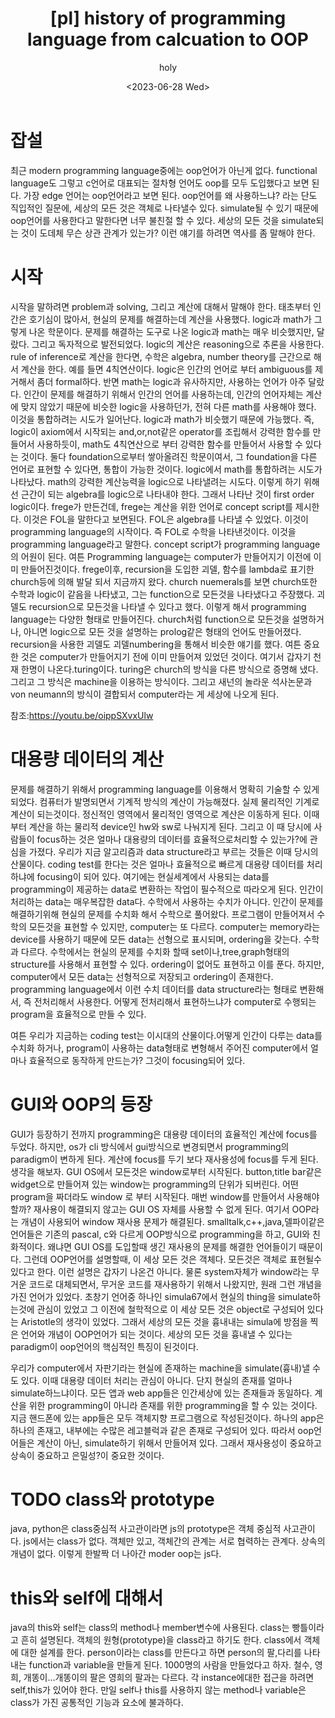 :PROPERTIES:
:ID:       49BE5646-2246-44D7-8ED9-4DC5B59DB548
:mtime:    20230722094241 20230721214104
:ctime:    20230721214104
:END:
#+title: [pl] history of programming language from calcuation to OOP
#+AUTHOR: holy
#+EMAIL:  hoyoul.park@gmail.com
#+DATE:  <2023-06-28 Wed>
#+DESCRIPTION: oop언어를 이해못하는 사람이 많다. 그래서 글을 써보았다.
#+HUGO_DRAFT: true
* 잡설
최근 modern programming language중에는 oop언어가 아닌게
없다. functional language도 그렇고 c언어로 대표되는 절차형 언어도
oop를 모두 도입했다고 보면 된다. 가장 edge 언어는 oop언어라고 보면
된다. oop언어를 왜 사용하느냐? 라는 단도 직입적인 질문에, 세상의 모든
것은 객체로 나타낼수 있다. simulate될 수 있기 때문에 oop언어를
사용한다고 말한다면 너무 불친절 할 수 있다. 세상의 모든 것을
simulate되는 것이 도데체 무슨 상관 관계가 있는가? 이런 얘기를 하려면
역사를 좀 말해야 한다.
* 시작
시작을 말하려면 problem과 solving, 그리고 계산에 대해서 말해야
한다. 태초부터 인간은 호기심이 많아서, 현실의 문제를 해결하는데 계산을
사용했다. logic과 math가 그렇게 나온 학문이다. 문제를 해결하는 도구로
나온 logic과 math는 매우 비슷했지만, 달랐다. 그리고 독자적으로
발전되었다. logic의 계산은 reasoning으로 추론을 사용한다. rule of
inference로 계산을 한다면, 수학은 algebra, number theory를 근간으로
해서 계산을 한다. 예를 들면 4칙연산이다. logic은 인간의 언어로 부터
ambiguous를 제거해서 좀더 formal하다. 반면 math는 logic과 유사하지만,
사용하는 언어가 아주 달랐다.  인간이 문제를 해결하기 위해서 인간의
언어를 사용하는데, 인간의 언어자체는 계산에 맞지 않았기 때문에 비슷한
logic을 사용하던가, 전혀 다른 math를 사용해야 했다. 이것을 통합하려는
시도가 일어난다. logic과 math가 비슷했기 때문에 가능했다. 즉, logic이
axiom에서 시작되는 and,or,not같은 operator를 조립해서 강력한 함수를
만들어서 사용하듯이, math도 4칙연산으로 부터 강력한 함수를 만들어서
사용할 수 있다는 것이다. 둘다 foundation으로부터 쌓아올려진
학문이여서, 그 foundation을 다른 언어로 표현할 수 있다면, 통합이
가능한 것이다. logic에서 math를 통합하려는 시도가 나타났다. math의
강력한 계산능력을 logic으로 나타낼려는 시도다. 이렇게 하기 위해선
근간이 되는 algebra를 logic으로 나타내야 한다. 그래서 나타난 것이
first order logic이다. frege가 만든건데, frege는 계산을 위한 언어로
concept script를 제시한다. 이것은 FOL을 말한다고 보면된다. FOL은
algebra를 나타낼 수 있었다. 이것이 programming language의 시작이다. 즉
FOL로 수학을 나타낸것이다. 이것을 programming language라고
말한다. concept script가 programming language의 어원이 된다. 여튼
Programming language는 computer가 만들어지기 이전에 이미
만들어진것이다. frege이후, recursion을 도입한 괴델, 함수를 lambda로
표기한 church등에 의해 발달 되서 지금까지 왔다. church nuemerals를
보면 church또한 수학과 logic이 같음을 나타냈고, 그는 function으로
모든것을 나타냈다고 주장했다. 괴델도 recursion으로 모든것을 나타낼 수
있다고 했다. 이렇게 해서 programming language는 다양한 형태로
만들어진다. church처럼 function으로 모든것을 설명하거나, 아니면
logic으로 모든 것을 설명하는 prolog같은 형태의 언어도
만들어졌다. recursion을 사용한 괴델도 괴델numbering을 통해서 비슷한
얘기를 했다. 여튼 중요한 것은 computer가 만들어지기 전에 이미 만들어져
있었던 것이다. 여기서 갑자기 천재 한명이 나온다.turing이다.  turing은
church의 방식을 다른 방식으로 증명해 냈다. 그리고 그 방식은 machine을
이용하는 방식이다. 그리고 새넌의 놀라운 석사논문과 von neumann의
방식이 결합되서 computer라는 게 세상에 나오게 된다.

참조:https://youtu.be/oippSXvxUlw
* 대용량 데이터의 계산
문제를 해결하기 위해서 programming language를 이용해서 명확히 기술할
수 있게 되었다. 컴퓨터가 발명되면서 기계적 방식의 계산이
가능해졌다. 실제 물리적인 기계로 계산이 되는것이다. 정신적인 영역에서
물리적인 영역으로 계산은 이동하게 된다. 이때부터 계산을 하는 물리적
device인 hw와 sw로 나눠지게 된다. 그리고 이 때 당시에 사람들이
focus하는 것은 얼마나 대용량의 데이터를 효율적으로처리할 수 있는가?에
관심을 가졌다. 우리가 지금 알고리즘과 data structure라고 부르는 것들은
이때 당시의 산물이다. coding test를 한다는 것은 얼마나 효율적으로
빠르게 대용량 데이터를 처리하냐에 focusing이 되어 있다. 여기에는
현실세계에서 사용되는 data를 programming이 제공하는 data로 변환하는
작업이 필수적으로 따라오게 된다. 인간이 처리하는 data는 매우복잡한
data다. 수학에서 사용하는 수치가 아니다. 인간이 문제를 해결하기위해
현실의 문제를 수치화 해서 수학으로 풀어왔다. 프로그램이 만들어져서
수학의 모든것을 표현할 수 있지만, computer는 또 다르다.  computer는
memory라는 device를 사용하기 때문에 모든 data는 선형으로 표시되며,
ordering을 갖는다. 수학과 다르다. 수학에서는 현실의 문제를 수치화 할때
set이나,tree,graph형태의 structure를 사용해서 표현할 수
있다. ordering이 없어도 표현하고 이를 푼다. 하지만, computer에서 모든
data는 선형적으로 저장되고 ordering이 존재한다. programming
language에서 이런 수치 데이터를 data structure라는 형태로 변환해서, 즉
전처리해서 사용한다. 어떻게 전처리해서 표현하느냐가 computer로
수행되는 program을 효율적으로 만들 수 있다.

여튼 우리가 지금하는 coding test는 이시대의 산물이다.어떻게 인간이
다루는 data를 수치화 하거나, program이 사용하는 data형태로 변형해서
주어진 computer에서 얼마나 효율적으로 동작하게 만드는가? 그것이
focusing되어 있다.

* GUI와 OOP의 등장
GUI가 등장하기 전까지 programming은 대용량 데이터의 효율적인 계산에
focus를 두었다. 하지만, os가 cli 방식에서 gui방식으로 변경되면서
programming의 paradigm이 변하게 된다. 계산에 focus를 두기 보다
재사용성에 focus를 두게 된다. 생각을 해보자. GUI OS에서 모든것은
window로부터 시작된다. button,title bar같은 widget으로 만들어져 있는
window는 programming의 단위가 되버린다. 어떤 program을 짜더라도 window
로 부터 시작된다. 매번 window를 만들어서 사용해야 할까?  재사용이
해결되지 않고는 GUI OS 자체를 사용할 수 없게 된다. 여기서 OOP라는
개념이 사용되어 window 재사용 문제가 해결된다.
smalltalk,c++,java,델파이같은 언어들은 기존의 pascal, c와 다르게
OOP방식으로 programming을 하고, GUI와 친화적이다. 왜냐면 GUI OS를
도입할때 생긴 재사용의 문제를 해결한 언어들이기 때문이다. 그런데
OOP언어를 설명할때, 이 세상 모든 것은 객체다. 모든것은 객체로 표현될수
있다고 한다. 이런 설명은 갑자기 나온건 아니다. 물론 system자체가
window라는 무거운 코드로 대체되면서, 무거운 코드를 재사용하기 위해서
나왔지만, 원래 그런 개념을 가진 언어가 있었다.  초창기 언어중 하나인
simula67에서 현실의 thing을 simulate하는것에 관심이 있었고 그 이전에
철학적으로 이 세상 모든 것은 object로 구성되어 있다는 Aristotle의
생각이 있었다. 그래서 세상의 모든 것을 흉내내는 simula에 방점을 찍은
언어와 개념이 OOP언어가 되는 것이다. 세상의 모든 것을 흉내낼 수 있다는
paradigm이 oop언어의 핵심적인 특징이 된것이다.

우리가 computer에서 자판기라는 현실에 존재하는 machine을
simulate(흉내)낼 수도 있다. 이때 대용량 데이터 처리는 관심이
아니다. 단지 현실의 존재를 얼마나 simulate하느냐이다. 모든 앱과 web
app들은 인간세상에 있는 존재들과 동일하다. 계산을 위한 programming이
아니라 존재를 위한 programming을 할 수 있는 것이다. 지금 핸드폰에 있는
app들은 모두 객체지향 프로그램으로 작성된것이다. 하나의 app은 하나의
존재고, 내부에는 수많은 레고블럭과 같은 존재로 구성되어 있다. 따라서
oop언어들은 계산이 아닌, simulate하기 위해서 만들어져 있다. 그래서
재사용성이 중요하고 상속이 중요하고 은밀성?이 중요한 것이다.

* TODO class와 prototype
java, python은 class중심적 사고관이라면 js의 prototype은 객체 중심적
사고관이다. js에서는 class가 없다. 객체만 있고, 객체간의 관계는 서로
협력하는 관계다. 상속의 개념이 없다. 이렇게 한발짝 더 나아간 moder oop는 js다. 

* this와 self에 대해서
java의 this와 self는 class의 method나 member변수에 사용된다. class는
빵틀이라고 흔히 설명된다. 객체의 원형(prototype)을 class라고 하기도
한다. class에서 객체에 대한 설계를 한다. person이라는 class를 만든다고
하면 person의 팔,다리를 나타내는 function과 variable을 만들게
된다. 1000명의 사람을 만들었다고 하자. 철수, 영희, 개똥이...개똥이의
팔은 영희의 팔과는 다르다. 각 instance에대한 접근을 하려면 self,this가
있어야 한다. 만일 self나 this를 사용하지 않는 method나 variable은
class가 가진 공통적인 기능과 요소에 불과하다.
